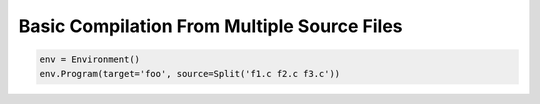 Basic Compilation From Multiple Source Files
--------------------------------------------

.. code:: python

   env = Environment()
   env.Program(target='foo', source=Split('f1.c f2.c f3.c'))

